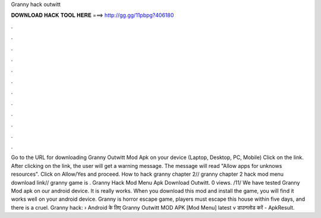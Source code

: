 Granny hack outwitt

𝐃𝐎𝐖𝐍𝐋𝐎𝐀𝐃 𝐇𝐀𝐂𝐊 𝐓𝐎𝐎𝐋 𝐇𝐄𝐑𝐄 ===> http://gg.gg/11pbpg?406180

.

.

.

.

.

.

.

.

.

.

.

.

Go to the URL for downloading Granny Outwitt Mod Apk on your device (Laptop, Desktop, PC, Mobile) Click on the link. After clicking on the link, the user will get a warning message. The message will read "Allow apps for unknows resources". Click on Allow/Yes and proceed. How to hack granny chapter 2// granny chapter 2 hack mod menu download link// granny game is . Granny Hack Mod Menu Apk Download Outwitt. 0 views. /11/ We have tested Granny Mod apk on our android device. It is really works. When you download this mod and install the game, you will find it works well on your android device. Granny is horror escape game, players must escape this house within five days, and there is a cruel. Granny hack: › Android के लिए Granny Outwitt MOD APK [Mod Menu] latest v डाउनलोड करें - ApkResult.